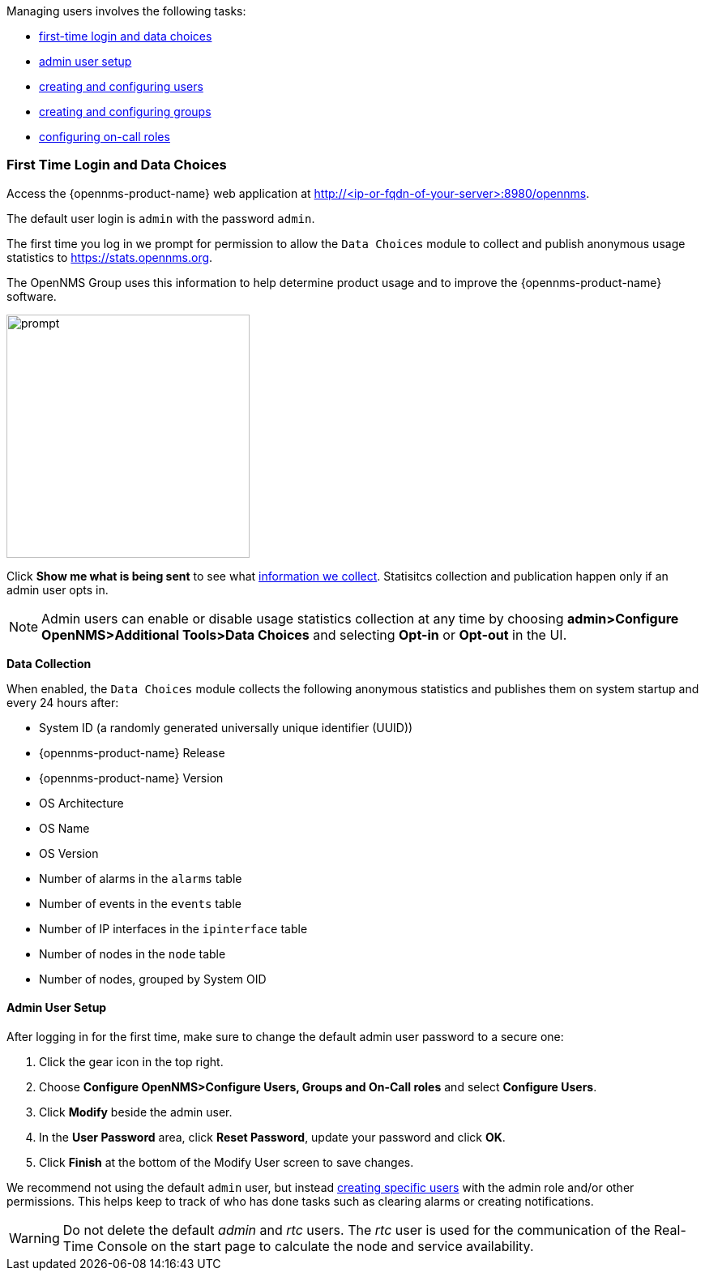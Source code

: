 // Allow GitHub image rendering
:imagesdir: ../../images

[[ga-users-intro]]
Managing users involves the following tasks:

* <<ga-data-choices, first-time login and data choices>>
* <<ga-admin-user-setup, admin user setup>>
* link:#ga-user-config[creating and configuring users]
* link:#ga-user-groups[creating and configuring groups]
* link:#ga-user-on-call[configuring on-call roles]

[[ga-data-choices]]
=== First Time Login and Data Choices

Access the {opennms-product-name} web application at http://<ip-or-fqdn-of-your-server>:8980/opennms.

The default user login is `admin` with the password `admin`.

The first time you log in we prompt for permission to allow the `Data Choices` module to collect and publish anonymous usage statistics to https://stats.opennms.org.

The OpenNMS Group uses this information to help determine product usage and to improve the {opennms-product-name} software. 

image:users/data-sources.png[prompt, 300]

Click *Show me what is being sent* to see what xref:ga-data-collection[information we collect]. 
Statisitcs collection and publication happen only if an admin user opts in.

NOTE: Admin users can enable or disable usage statistics collection at any time by choosing *admin>Configure OpenNMS>Additional Tools>Data Choices* and selecting *Opt-in* or *Opt-out* in the UI.

[[ga-data-collection]]
*Data Collection*

When enabled, the `Data Choices` module collects the following anonymous statistics and publishes them on system startup and every 24 hours after:

* System ID (a randomly generated universally unique identifier (UUID))
* {opennms-product-name} Release
* {opennms-product-name} Version
* OS Architecture
* OS Name
* OS Version
* Number of alarms in the `alarms` table
* Number of events in the `events` table
* Number of IP interfaces in the `ipinterface` table
* Number of nodes in the `node` table
* Number of nodes, grouped by System OID

[[ga-admin-user-setup]]
==== Admin User Setup

After logging in for the first time, make sure to change the default admin user password to a secure one: 

. Click the gear icon in the top right. 
. Choose *Configure OpenNMS>Configure Users, Groups and On-Call roles* and select *Configure Users*.
. Click *Modify* beside the admin user.
. In the *User Password* area, click *Reset Password*, update your password and click *OK*.
. Click *Finish* at the bottom of the Modify User screen to save changes. 

We recommend not using the default `admin` user, but instead link:#ga-user-config[creating specific users] with the admin role and/or other permissions. 
This helps keep to track of who has done tasks such as clearing alarms or creating notifications. 

WARNING: Do not delete the default _admin_ and _rtc_ users.
         The _rtc_ user is used for the communication of the Real-Time Console on the start page to calculate the node and service availability.

